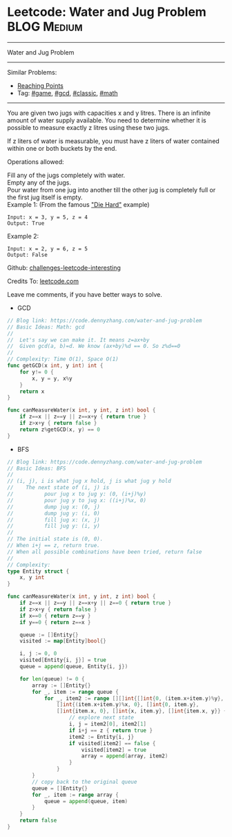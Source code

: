 * Leetcode: Water and Jug Problem                               :BLOG:Medium:
#+STARTUP: showeverything
#+OPTIONS: toc:nil \n:t ^:nil creator:nil d:nil
:PROPERTIES:
:type:     game, gcd, classic, math
:END:
---------------------------------------------------------------------
Water and Jug Problem
---------------------------------------------------------------------
Similar Problems:
- [[https://code.dennyzhang.com/reaching-points][Reaching Points]]
- Tag: [[https://code.dennyzhang.com/tag/game][#game]], [[https://code.dennyzhang.com/tag/gcd][#gcd]], [[https://code.dennyzhang.com/tag/classic][#classic]], [[https://code.dennyzhang.com/tag/math][#math]]
---------------------------------------------------------------------
You are given two jugs with capacities x and y litres. There is an infinite amount of water supply available. You need to determine whether it is possible to measure exactly z litres using these two jugs.

If z liters of water is measurable, you must have z liters of water contained within one or both buckets by the end.

Operations allowed:

Fill any of the jugs completely with water.
Empty any of the jugs.
Pour water from one jug into another till the other jug is completely full or the first jug itself is empty.
Example 1: (From the famous [[url-external:https://www.youtube.com/watch?v=BVtQNK_ZUJg]["Die Hard"]] example)
#+BEGIN_EXAMPLE
Input: x = 3, y = 5, z = 4
Output: True
#+END_EXAMPLE

Example 2:
#+BEGIN_EXAMPLE
Input: x = 2, y = 6, z = 5
Output: False
#+END_EXAMPLE

Github: [[url-external:https://github.com/DennyZhang/challenges-leetcode-interesting/tree/master/water-and-jug-problem][challenges-leetcode-interesting]]

Credits To: [[url-external:https://leetcode.com/problems/water-and-jug-problem/description/][leetcode.com]]

Leave me comments, if you have better ways to solve.

- GCD
#+BEGIN_SRC go
// Blog link: https://code.dennyzhang.com/water-and-jug-problem
// Basic Ideas: Math: gcd
//
//  Let's say we can make it. It means z=ax+by
//  Given gcd(a, b)=d. We know (ax+by)%d == 0. So z%d==0
//
// Complexity: Time O(1), Space O(1)
func getGCD(x int, y int) int {
    for y!= 0 {
        x, y = y, x%y
    }
    return x
}

func canMeasureWater(x int, y int, z int) bool {
    if z==x || z==y || z==x+y { return true }
    if z>x+y { return false }
    return z%getGCD(x, y) == 0
}
#+END_SRC

- BFS
#+BEGIN_SRC go
// Blog link: https://code.dennyzhang.com/water-and-jug-problem
// Basic Ideas: BFS
//
// (i, j), i is what jug x hold, j is what jug y hold
//    The next state of (i, j) is
//          pour jug x to jug y: (0, (i+j)%y)
//          pour jug y to jug x: ((i+j)%x, 0)
//          dump jug x: (0, j)
//          dump jug y: (i, 0)
//          fill jug x: (x, j)
//          fill jug y: (i, y)
//
// The initial state is (0, 0). 
// When i+j == z, return true.
// When all possible combinations have been tried, return false
//
// Complexity:
type Entity struct {
    x, y int
}

func canMeasureWater(x int, y int, z int) bool {
    if z==x || z==y || z==x+y || z==0 { return true }
    if z>x+y { return false }
    if x==0 { return z==y }
    if y==0 { return z==x }
    
    queue := []Entity{}
    visited := map[Entity]bool{}

    i, j := 0, 0
    visited[Entity{i, j}] = true
    queue = append(queue, Entity{i, j})
    
    for len(queue) != 0 {
        array := []Entity{}
        for _, item := range queue {
            for _, item2 := range [][]int{[]int{0, (item.x+item.y)%y}, 
                []int{(item.x+item.y)%x, 0}, []int{0, item.y},
                []int{item.x, 0}, []int{x, item.y}, []int{item.x, y}} {
                    // explore next state
                    i, j = item2[0], item2[1]
                    if i+j == z { return true }
                    item2 := Entity{i, j}
                    if visited[item2] == false {
                        visited[item2] = true
                        array = append(array, item2)
                    }
                }
        }
        // copy back to the original queue
        queue = []Entity{}
        for _, item := range array {
            queue = append(queue, item)
        }
    }
    return false
}
#+END_SRC
